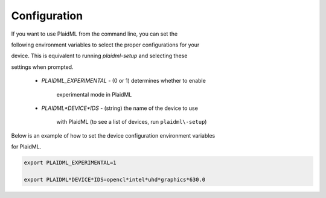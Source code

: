 Configuration
#############

If you want to use PlaidML from the command line, you can set the

following environment variables to select the proper configurations for your

device. This is equivalent to running `plaidml-setup` and selecting these

settings when prompted.

  * `PLAIDML_EXPERIMENTAL` - (0 or 1) determines whether to enable

	 experimental mode in PlaidML 

  * `PLAIDML*DEVICE*IDS` - (string) the name of the device to use

	 with PlaidML (to see a list of devices, run ``plaidml\-setup``)

Below is an example of how to set the device configuration environment variables

for PlaidML.

.. code-block::

  export PLAIDML_EXPERIMENTAL=1

  export PLAIDML*DEVICE*IDS=opencl*intel*uhd*graphics*630.0

